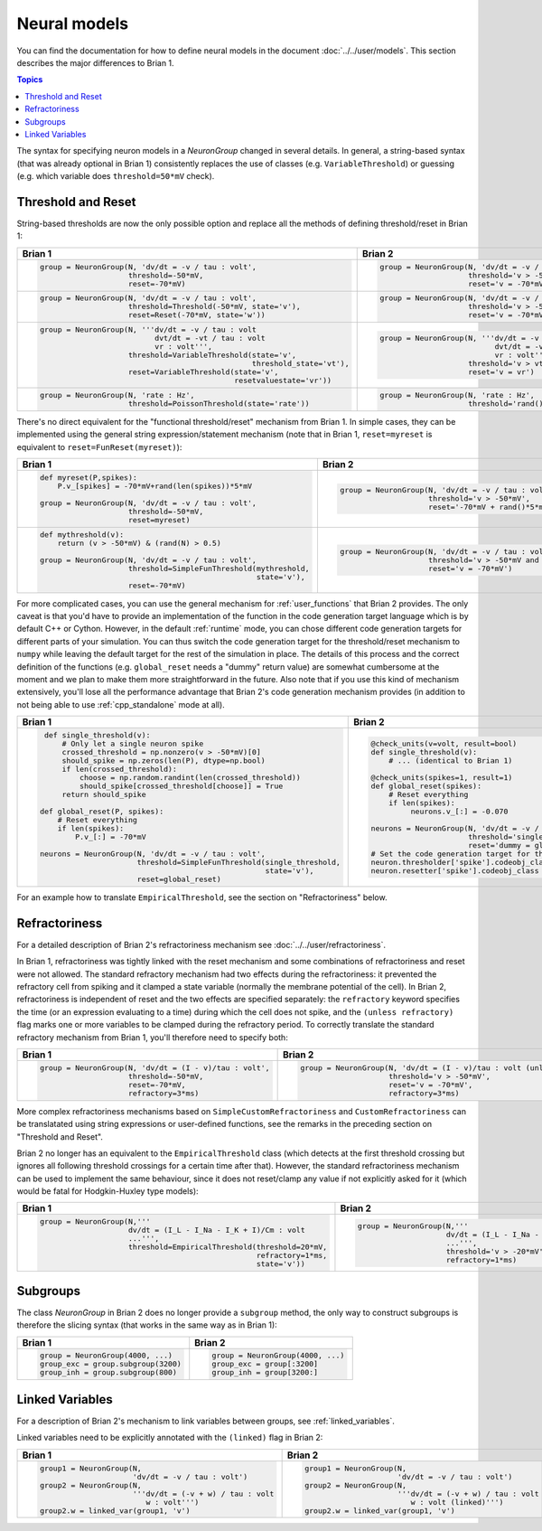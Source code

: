 Neural models
=============
You can find the documentation for how to define neural models in the document
:doc:`../../user/models`. This section describes the major differences to
Brian 1.

.. contents:: Topics
    :local:

The syntax for specifying neuron models in a `NeuronGroup` changed in several
details. In general, a string-based syntax (that was already optional in Brian 1)
consistently replaces the use of classes (e.g. ``VariableThreshold``) or
guessing (e.g. which variable does ``threshold=50*mV`` check).

Threshold and Reset
-------------------
String-based thresholds are now the only possible option and replace all the
methods of defining threshold/reset in Brian 1:

+----------------------------------------------------------------------------+----------------------------------------------------------------------------+
| Brian 1                                                                    | Brian 2                                                                    |
+============================================================================+============================================================================+
+ .. code::                                                                  | .. code::                                                                  |
+                                                                            |                                                                            |
+    group = NeuronGroup(N, 'dv/dt = -v / tau : volt',                       |    group = NeuronGroup(N, 'dv/dt = -v / tau : volt',                       |
+                        threshold=-50*mV,                                   |                        threshold='v > -50*mV',                             |
+                        reset=-70*mV)                                       |                        reset='v = -70*mV')                                 |
+                                                                            |                                                                            |
+----------------------------------------------------------------------------+----------------------------------------------------------------------------+
+ .. code::                                                                  | .. code::                                                                  |
+                                                                            |                                                                            |
+    group = NeuronGroup(N, 'dv/dt = -v / tau : volt',                       |    group = NeuronGroup(N, 'dv/dt = -v / tau : volt',                       |
+                        threshold=Threshold(-50*mV, state='v'),             |                        threshold='v > -50*mV',                             |
+                        reset=Reset(-70*mV, state='w'))                     |                        reset='v = -70*mV')                                 |
+                                                                            |                                                                            |
+----------------------------------------------------------------------------+----------------------------------------------------------------------------+
+ .. code::                                                                  | .. code::                                                                  |
+                                                                            |                                                                            |
+    group = NeuronGroup(N, '''dv/dt = -v / tau : volt                       |    group = NeuronGroup(N, '''dv/dt = -v / tau : volt                       |
+                              dvt/dt = -vt / tau : volt                     |                              dvt/dt = -vt / tau : volt                     |
+                              vr : volt''',                                 |                              vr : volt''',                                 |
+                        threshold=VariableThreshold(state='v',              |                        threshold='v > vt',                                 |
+                                                    threshold_state='vt'),  |                        reset='v = vr')                                     |
+                        reset=VariableThreshold(state='v',                  |                                                                            |
+                                                resetvaluestate='vr'))      |                                                                            |
+                                                                            |                                                                            |
+----------------------------------------------------------------------------+----------------------------------------------------------------------------+
+ .. code::                                                                  | .. code::                                                                  |
+                                                                            |                                                                            |
+    group = NeuronGroup(N, 'rate : Hz',                                     |    group = NeuronGroup(N, 'rate : Hz',                                     |
+                        threshold=PoissonThreshold(state='rate'))           |                        threshold='rand()<rate*dt')                         |
+                                                                            |                                                                            |
+----------------------------------------------------------------------------+----------------------------------------------------------------------------+

There's no direct equivalent for the "functional threshold/reset" mechanism from
Brian 1. In simple cases, they can be implemented using the general string
expression/statement mechanism (note that in Brian 1, ``reset=myreset`` is
equivalent to ``reset=FunReset(myreset)``):

+------------------------------------------------------------------+-----------------------------------------------------------------+
| Brian 1                                                          | Brian 2                                                         |
+==================================================================+=================================================================+
+ .. code::                                                        | .. code::                                                       |
+                                                                  |                                                                 |
+    def myreset(P,spikes):                                        |    group = NeuronGroup(N, 'dv/dt = -v / tau : volt',            |
+        P.v_[spikes] = -70*mV+rand(len(spikes))*5*mV              |                        threshold='v > -50*mV',                  |
+                                                                  |                        reset='-70*mV + rand()*5*mV')            |
+    group = NeuronGroup(N, 'dv/dt = -v / tau : volt',             |                                                                 |
+                        threshold=-50*mV,                         |                                                                 |
+                        reset=myreset)                            |                                                                 |
+                                                                  |                                                                 |
+------------------------------------------------------------------+-----------------------------------------------------------------+
+ .. code::                                                        | .. code::                                                       |
+                                                                  |                                                                 |
+    def mythreshold(v):                                           |    group = NeuronGroup(N, 'dv/dt = -v / tau : volt',            |
+        return (v > -50*mV) & (rand(N) > 0.5)                     |                        threshold='v > -50*mV and rand() > 0.5', |
+                                                                  |                        reset='v = -70*mV')                      |
+    group = NeuronGroup(N, 'dv/dt = -v / tau : volt',             |                                                                 |
+                        threshold=SimpleFunThreshold(mythreshold, |                                                                 |
+                                                     state='v'),  |                                                                 |
+                        reset=-70*mV)                             |                                                                 |
+                                                                  |                                                                 |
+------------------------------------------------------------------+-----------------------------------------------------------------+

For more complicated cases, you can use the general mechanism for
:ref:`user_functions` that Brian 2 provides. The only caveat is that you'd have
to provide an implementation of the function in the code generation target
language which is by default C++ or Cython. However, in the default
:ref:`runtime` mode, you can chose different code generation targets for
different parts of your simulation. You can thus switch the code generation
target for the threshold/reset mechanism to ``numpy`` while leaving the default
target for the rest of the simulation in place. The details of this process and
the correct definition of the functions (e.g. ``global_reset`` needs a "dummy"
return value) are somewhat cumbersome at the moment and we plan to make them
more straightforward in the future. Also note that if you use this kind of
mechanism extensively, you'll lose all the performance advantage that Brian 2's
code generation mechanism provides (in addition to not being able to use
:ref:`cpp_standalone` mode at all).

+------------------------------------------------------------------------+-----------------------------------------------------------------+
| Brian 1                                                                | Brian 2                                                         |
+========================================================================+=================================================================+
+ .. code::                                                              | .. code::                                                       |
+                                                                        |                                                                 |
+    def single_threshold(v):                                            |    @check_units(v=volt, result=bool)                            |
+        # Only let a single neuron spike                                |    def single_threshold(v):                                     |
+        crossed_threshold = np.nonzero(v > -50*mV)[0]                   |        # ... (identical to Brian 1)                             |
+        should_spike = np.zeros(len(P), dtype=np.bool)                  |                                                                 |
+        if len(crossed_threshold):                                      |    @check_units(spikes=1, result=1)                             |
+            choose = np.random.randint(len(crossed_threshold))          |    def global_reset(spikes):                                    |
+            should_spike[crossed_threshold[choose]] = True              |        # Reset everything                                       |
+        return should_spike                                             |        if len(spikes):                                          |
+                                                                        |             neurons.v_[:] = -0.070                              |
+   def global_reset(P, spikes):                                         |                                                                 |
+       # Reset everything                                               |    neurons = NeuronGroup(N, 'dv/dt = -v / tau : volt',          |
+       if len(spikes):                                                  |                          threshold='single_threshold(v)',       |
+           P.v_[:] = -70*mV                                             |                          reset='dummy = global_reset(i)')       |
+                                                                        |    # Set the code generation target for threshold/reset only:   |
+   neurons = NeuronGroup(N, 'dv/dt = -v / tau : volt',                  |    neuron.thresholder['spike'].codeobj_class = NumpyCodeObject  |
+                         threshold=SimpleFunThreshold(single_threshold, |    neuron.resetter['spike'].codeobj_class = NumpyCodeObject     |
+                                                      state='v'),       |                                                                 |
+                         reset=global_reset)                            |                                                                 |
+                                                                        |                                                                 |
+------------------------------------------------------------------------+-----------------------------------------------------------------+

For an example how to translate ``EmpiricalThreshold``, see the section on
"Refractoriness" below.

Refractoriness
--------------
For a detailed description of Brian 2's refractoriness mechanism see
:doc:`../../user/refractoriness`.

In Brian 1, refractoriness was tightly linked with the reset mechanism and
some combinations of refractoriness and reset were not allowed. The standard
refractory mechanism had two effects during the refractoriness: it prevented the
refractory cell from spiking and it clamped a state variable (normally the
membrane potential of the cell). In Brian 2, refractoriness is independent of
reset and the two effects are specified separately: the ``refractory`` keyword
specifies the time (or an expression evaluating to a time) during which the
cell does not spike, and the ``(unless refractory)`` flag marks one or more
variables to be clamped during the refractory period. To correctly translate
the standard refractory mechanism from Brian 1, you'll therefore need to
specify both:

+---------------------------------------------------------+-----------------------------------------------------------------------------+
| Brian 1                                                 | Brian 2                                                                     |
+=========================================================+=============================================================================+
+ .. code::                                               | .. code::                                                                   |
+                                                         |                                                                             |
+    group = NeuronGroup(N, 'dv/dt = (I - v)/tau : volt', |    group = NeuronGroup(N, 'dv/dt = (I - v)/tau : volt (unless refractory)', |
+                        threshold=-50*mV,                |                        threshold='v > -50*mV',                              |
+                        reset=-70*mV,                    |                        reset='v = -70*mV',                                  |
+                        refractory=3*ms)                 |                        refractory=3*ms)                                     |
+                                                         |                                                                             |
+---------------------------------------------------------+-----------------------------------------------------------------------------+

More complex refractoriness mechanisms based on ``SimpleCustomRefractoriness``
and ``CustomRefractoriness`` can be translatated using string expressions or
user-defined functions, see the remarks in the preceding section on "Threshold
and Reset".

Brian 2 no longer has an equivalent to the ``EmpiricalThreshold`` class (which
detects at the first threshold crossing but ignores all following threshold
crossings for a certain time after that). However, the standard refractoriness
mechanism can be used to implement the same behaviour, since it does not
reset/clamp any value if not explicitly asked for it (which would be fatal for
Hodgkin-Huxley type models):

+----------------------------------------------------------------------+----------------------------------------------------------------------+
| Brian 1                                                              | Brian 2                                                              |
+======================================================================+======================================================================+
+ .. code::                                                            | .. code::                                                            |
+                                                                      |                                                                      |
+    group = NeuronGroup(N,'''                                         |    group = NeuronGroup(N,'''                                         |
+                        dv/dt = (I_L - I_Na - I_K + I)/Cm : volt      |                        dv/dt = (I_L - I_Na - I_K + I)/Cm : volt      |
+                        ...''',                                       |                        ...''',                                       |
+                        threshold=EmpiricalThreshold(threshold=20*mV, |                        threshold='v > -20*mV',                       |
+                                                     refractory=1*ms, |                        refractory=1*ms)                              |
+                                                     state='v'))      |                                                                      |
+                                                                      |                                                                      |
+----------------------------------------------------------------------+----------------------------------------------------------------------+

Subgroups
---------
The class `NeuronGroup` in Brian 2 does no longer provide a ``subgroup`` method,
the only way to construct subgroups is therefore the slicing syntax (that works
in the same way as in Brian 1):

+-------------------------------------+-----------------------------------+
| Brian 1                             | Brian 2                           |
+=====================================+===================================+
+ .. code::                           | .. code::                         |
+                                     |                                   |
+    group = NeuronGroup(4000, ...)   |    group = NeuronGroup(4000, ...) |
+    group_exc = group.subgroup(3200) |    group_exc = group[:3200]       |
+    group_inh = group.subgroup(800)  |    group_inh = group[3200:]       |
+                                     |                                   |
+-------------------------------------+-----------------------------------+

Linked Variables
----------------
For a description of Brian 2's mechanism to link variables between groups, see
:ref:`linked_variables`.

Linked variables need to be explicitly annotated with the ``(linked)`` flag in
Brian 2:

+----------------------------------------------------------+----------------------------------------------------------+
| Brian 1                                                  | Brian 2                                                  |
+==========================================================+==========================================================+
+ .. code::                                                | .. code::                                                |
+                                                          |                                                          |
+    group1 = NeuronGroup(N,                               |    group1 = NeuronGroup(N,                               |
+                         'dv/dt = -v / tau : volt')       |                         'dv/dt = -v / tau : volt')       |
+    group2 = NeuronGroup(N,                               |    group2 = NeuronGroup(N,                               |
+                         '''dv/dt = (-v + w) / tau : volt |                         '''dv/dt = (-v + w) / tau : volt |
+                            w : volt''')                  |                            w : volt (linked)''')         |
+    group2.w = linked_var(group1, 'v')                    |    group2.w = linked_var(group1, 'v')                    |
+                                                          |                                                          |
+----------------------------------------------------------+----------------------------------------------------------+